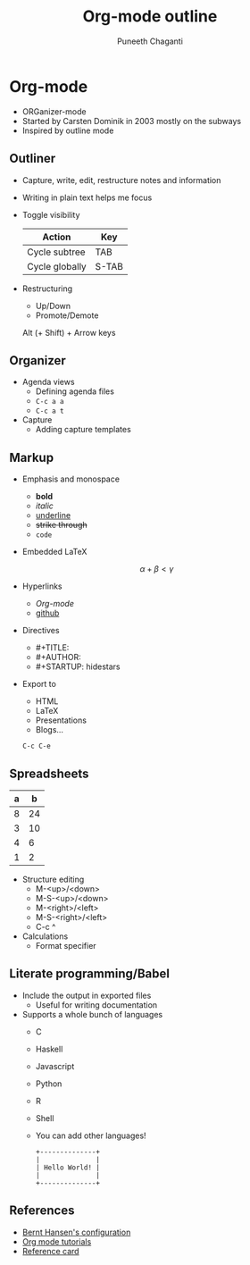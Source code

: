 #+TITLE: Org-mode outline
#+AUTHOR: Puneeth Chaganti
#+STARTUP: hidestars

* Org-mode
  - ORGanizer-mode
  - Started by Carsten Dominik in 2003 mostly on the subways
  - Inspired by outline mode
** Outliner
   - Capture, write, edit, restructure notes and information
   - Writing in plain text helps me focus
   - Toggle visibility
     | Action         | Key   |
     |----------------+-------|
     | Cycle subtree  | TAB   |
     | Cycle globally | S-TAB |
   - Restructuring
     - Up/Down
     - Promote/Demote
     Alt (+ Shift) + Arrow keys
** Organizer
   #+INCLUDE: refile.org
   - Agenda views
     + Defining agenda files
     + ~C-c a a~
     + ~C-c a t~
   - Capture
     + Adding capture templates
** Markup
   - Emphasis and monospace
     - *bold*
     - /italic/
     - _underline_
     - +strike through+
     - =code=
   - Embedded LaTeX

     $$\alpha + \beta < \gamma$$

   - Hyperlinks
     - [[Org-mode]]
     - [[https://github.com][github]]
   - Directives
     - #+TITLE:
     - #+AUTHOR:
     - #+STARTUP: hidestars
   - Export to
     - HTML
     - LaTeX
     - Presentations
     - Blogs...

     ~C-c C-e~

** Spreadsheets
   | a |  b |
   |---+----+
   | 8 | 24 |
   | 3 | 10 |
   | 4 |  6 |
   | 1 |  2 |
   - Structure editing
     - M-<up>/<down>
     - M-S-<up>/<down>
     - M-<right>/<left>
     - M-S-<right>/<left>
     - C-c ^
   - Calculations
     - Format specifier
** Literate programming/Babel
   - Include the output in exported files
     - Useful for writing documentation
   - Supports a whole bunch of languages
     - C
     - Haskell
     - Javascript
     - Python
     - R
     - Shell
     - You can add other languages!

     #+BEGIN_SRC ditaa :file hello-world.png
     +--------------+
     |              |
     | Hello World! |
     |              |
     +--------------+
    #+END_SRC

#+RESULTS:
: simple profile: ON

** References
   - [[http://doc.norang.ca/org-mode.html][Bernt Hansen's configuration]]
   - [[http://orgmode.org/worg/org-tutorials/index.html][Org mode tutorials]]
   - [[http://orgmode.org/worg/orgcard.html][Reference card]]
